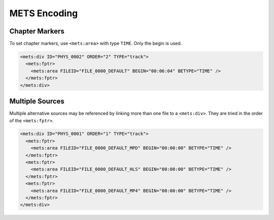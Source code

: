 =============
METS Encoding
=============

Chapter Markers
===============

To set chapter markers, use ``<mets:area>`` with type ``TIME``.
Only the begin is used.

.. code-block:: xml

   <mets:div ID="PHYS_0002" ORDER="2" TYPE="track">
     <mets:fptr>
       <mets:area FILEID="FILE_0000_DEFAULT" BEGIN="00:06:04" BETYPE="TIME" />
     </mets:fptr>
   </mets:div>

Multiple Sources
================

Multiple alternative sources may be referenced by linking more than one file to a ``<mets:div>``.
They are tried in the order of the ``<mets:fptr>``.

.. code-block:: xml

   <mets:div ID="PHYS_0001" ORDER="1" TYPE="track">
     <mets:fptr>
       <mets:area FILEID="FILE_0000_DEFAULT_MPD" BEGIN="00:00:00" BETYPE="TIME" />
     </mets:fptr>
     <mets:fptr>
       <mets:area FILEID="FILE_0000_DEFAULT_HLS" BEGIN="00:00:00" BETYPE="TIME" />
     </mets:fptr>
     <mets:fptr>
       <mets:area FILEID="FILE_0000_DEFAULT_MP4" BEGIN="00:00:00" BETYPE="TIME" />
     </mets:fptr>
   </mets:div>
